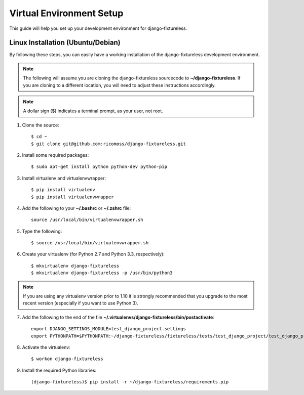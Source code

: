 ==========================
Virtual Environment Setup
==========================

This guide will help you set up your development environment for
django-fixtureless.

Linux Installation (Ubuntu/Debian)
==================================

By following these steps, you can easily have a working installation of the
django-fixtureless development environment.

.. note::

   The following will assume you are cloning the django-fixtureless sourcecode
   to **~/django-fixtureless**.  If you are cloning to a different location,
   you will need to adjust these instructions accordingly.

.. note::

   A dollar sign ($) indicates a terminal prompt, as your user, not root.

1.  Clone the source::

        $ cd ~
        $ git clone git@github.com:ricomoss/django-fixtureless.git

2. Install some required packages::

        $ sudo apt-get install python python-dev python-pip

3.  Install virtualenv and virtualenvwrapper::

        $ pip install virtualenv
        $ pip install virtualenvwrapper

4.  Add the following to your **~/.bashrc** or **~/.zshrc** file::

        source /usr/local/bin/virtualenvwrapper.sh

5.  Type the following::

        $ source /usr/local/bin/virtualenvwrapper.sh

6.  Create your virtualenv (for Python 2.7 and Python 3.3, respectively)::

        $ mkvirtualenv django-fixtureless
        $ mkvirtualenv django-fixtureless -p /usr/bin/python3


.. note::

    If you are using any virtualenv version prior to 1.10 it is strongly
    recommended that you upgrade to the most recent version (especially
    if you want to use Python 3).

7.  Add the following to the end of the file
    **~/.virtualenvs/django-fixtureless/bin/postactivate**::

        export DJANGO_SETTINGS_MODULE=test_django_project.settings
        export PYTHONPATH=$PYTHONPATH:~/django-fixtureless/fixtureless/tests/test_django_project/test_django_project/:~/django-fixtureless/fixtureless/

8.  Activate the virtualenv::

        $ workon django-fixtureless

9.  Install the required Python libraries::

        (django-fixtureless)$ pip install -r ~/django-fixtureless/requirements.pip
